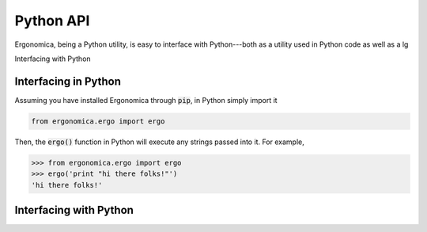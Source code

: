 ==========
Python API
==========

Ergonomica, being a Python utility, is easy to interface with Python---both as a utility used in Python code as well as a lg

Interfacing with Python


Interfacing in Python
=====================

Assuming you have installed Ergonomica through :code:`pip`, in Python simply import it

.. code:: python
	
	from ergonomica.ergo import ergo

Then, the :code:`ergo()` function in Python will execute any strings passed into it. For example,

.. code:: python

	>>> from ergonomica.ergo import ergo
	>>> ergo('print "hi there folks!"')
	'hi there folks!'


Interfacing with Python
=======================